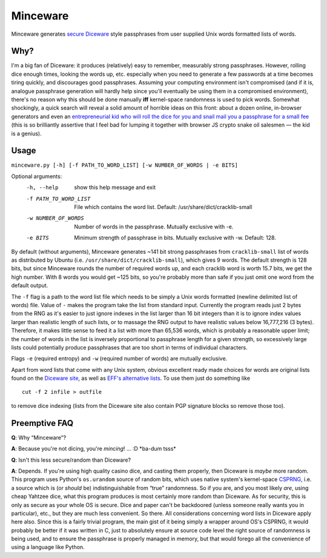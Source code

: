Minceware
==========

Minceware generates secure_ Diceware_ style passphrases from user supplied Unix
words formatted lists of words.


Why?
-----

I'm a big fan of Diceware: it produces (relatively) easy to remember, measurably
strong passphrases.  However, rolling dice enough times, looking the words up,
etc. especially when you need to generate a few passwords at a time becomes
tiring quickly, and discourages good passphrases.  Assuming your computing
environment isn't compromised (and if it is, analogue passphrase generation
will hardly help since you'll eventually be using them in a compromised
environment), there's no reason why this should be done manually **iff**
kernel-space randomness is used to pick words.  Somewhat shockingly, a quick
search will reveal a solid amount of horrible ideas on this front: about a dozen
online, in-browser generators and even an `entrepreneurial kid who will roll the
dice for you and snail mail you a passphrase for a small fee`__ (this is so
brilliantly assertive that I feel bad for lumping it together with browser JS
crypto snake oil salesmen — the kid is a genius).

.. __: http://www.dicewarepasswords.com/


Usage
------
``minceware.py [-h] [-f PATH_TO_WORD_LIST] [-w NUMBER_OF_WORDS | -e BITS]``

Optional arguments:
  -h, --help            show this help message and exit
  -f PATH_TO_WORD_LIST  File which contains the word list. Default:
                        /usr/share/dict/cracklib-small
  -w NUMBER_OF_WORDS    Number of words in the passphrase. Mutually exclusive
                        with -e.
  -e BITS               Minimum strength of passphrase in bits. Mutually
                        exclusive with -w. Default: 128.

By default (without arguments), Minceware generates ~141 bit strong passphrases
from ``cracklib-small`` list of words as distributed by Ubuntu (i.e.
``/usr/share/dict/cracklib-small``), which gives 9 words.  The default strength
is 128 bits, but since Minceware rounds the number of required words up, and
each cracklib word is worth 15.7 bits, we get the high number.  With 8 words
you would get ~125 bits, so you're probably more than safe if you just omit one
word from the default output.

The ``-f`` flag is a path to the word list file which needs to be simply a
Unix words formatted (newline delimited list of words) file.  Value of ``-``
makes the program take the list from standard input.  Currently the program
reads just 2 bytes from the RNG as it's easier to just ignore indexes in the list
larger than 16 bit integers than it is to ignore index values larger than
realistic length of such lists, or to massage the RNG output to have realistic
values below 16,777,216 (3 bytes).  Therefore, it makes little sense to feed it
a list with more than 65,536 words, which is probably a reasonable upper limit;
the number of words in the list is inversely proportional to passphrase length
for a given strength, so excessively large lists could potentially produce
passphrases that are too short in terms of individual characters.

Flags ``-e`` (required entropy) and ``-w`` (required number of words) are
mutually exclusive.

Apart from word lists that come with any Unix system, obvious excellent ready made
choices for words are original lists found on the `Diceware site`__, as well as
`EFF's alternative lists`__.  To use them just do something like ::

 cut -f 2 infile > outfile

to remove dice indexing (lists from the Diceware site also contain PGP signature
blocks so remove those too).


Preemptive FAQ
---------------

**Q**: Why “Minceware”?

**A**: Because you're not dicing, you're *mincing*! ... :D \*ba-dum tsss\*

.. _secure:

**Q**: Isn't this less secure/random than Diceware?

**A**: Depends.  If you're using high quality casino dice, and casting them
properly, then Diceware is *maybe* more random.  This program uses Python's
``os.urandom`` source of random bits, which uses native system's kernel-space
CSPRNG_, i.e. a source which is (or *should* be) indistinguishable from “true”
randomness.  So if you are, and you most likely *are*, using cheap Yahtzee dice,
what this program produces is most certainly more random than Diceware.  As for
security, this is only as secure as your whole OS is secure.  Dice and paper
can't be backdoored (unless someone really wants you in particular), etc., but
they are much less convenient.  So there.  All considerations concerning word
lists in Diceware apply here also.  Since this is a fairly trivial program,
the main gist of it being simply a wrapper around OS's CSPRNG, it would probably
be better if it was written in C, just to absolutely ensure at source code level
the right source of randomness is being used, and to ensure the passphrase is
properly managed in memory, but that would forego all the convenience of using
a language like Python.


.. _Diceware: http://world.std.com/~reinhold/diceware.html
.. _CSPRNG: https://en.wikipedia.org/wiki/Cryptographically_secure_pseudorandom_number_generator
__ Diceware_
.. __: https://www.eff.org/deeplinks/2016/07/new-wordlists-random-passphrases
